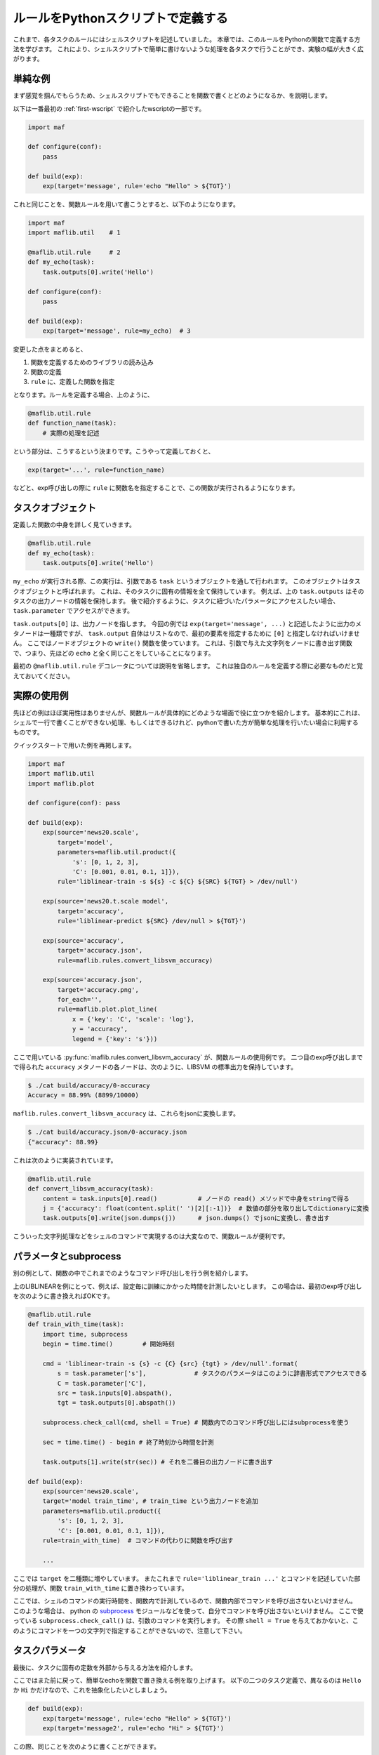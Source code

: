 ルールをPythonスクリプトで定義する
==================================

..
   対象読者：パラメータを使ったタスクとコマンドルールの書き方がわかっている人
   目標：独自のルールを定義できるようになる

これまで、各タスクのルールにはシェルスクリプトを記述していました。
本章では、このルールをPythonの関数で定義する方法を学びます。
これにより、シェルスクリプトで簡単に書けないような処理を各タスクで行うことができ、実験の幅が大きく広がります。

単純な例
---------

まず感覚を掴んでもらうため、シェルスクリプトでもできることを関数で書くとどのようになるか、を説明します。

以下は一番最初の :ref:`first-wscript`  で紹介したwscriptの一部です。

.. code-block:: python

   import maf

   def configure(conf):
       pass

   def build(exp):
       exp(target='message', rule='echo "Hello" > ${TGT}')

これと同じことを、関数ルールを用いて書こうとすると、以下のようになります。

.. code-block:: python

   import maf
   import maflib.util    # 1

   @maflib.util.rule     # 2
   def my_echo(task):
       task.outputs[0].write('Hello')

   def configure(conf):
       pass

   def build(exp):
       exp(target='message', rule=my_echo)  # 3

変更した点をまとめると、

(1) 関数を定義するためのライブラリの読み込み
(2) 関数の定義
(3) ``rule`` に、定義した関数を指定

となります。ルールを定義する場合、上のように、

.. code-block:: python

   @maflib.util.rule
   def function_name(task):
       # 実際の処理を記述

という部分は、こうするという決まりです。こうやって定義しておくと、

.. code-block:: python

   exp(target='...', rule=function_name)

などと、exp呼び出しの際に ``rule`` に関数名を指定することで、この関数が実行されるようになります。

タスクオブジェクト
------------------

定義した関数の中身を詳しく見ていきます。

.. code-block:: python

   @maflib.util.rule
   def my_echo(task):
       task.outputs[0].write('Hello')

``my_echo`` が実行される際、この実行は、引数である ``task`` というオブジェクトを通して行われます。
このオブジェクトはタスクオブジェクトと呼ばれます。
これは、そのタスクに固有の情報を全て保持しています。
例えば、上の ``task.outputs`` はそのタスクの出力ノードの情報を保持します。
後で紹介するように、タスクに紐づいたパラメータにアクセスしたい場合、 ``task.parameter`` でアクセスができます。

``task.outputs[0]`` は、出力ノードを指します。
今回の例では ``exp(target='message', ...)`` と記述したように出力のメタノードは一種類ですが、 ``task.output`` 自体はリストなので、最初の要素を指定するために ``[0]`` と指定しなければいけません。
ここではノードオブジェクトの ``write()`` 関数を使っています。
これは、引数で与えた文字列をノードに書き出す関数で、つまり、先ほどの ``echo`` と全く同じことをしていることになります。

最初の ``@maflib.util.rule`` デコレータについては説明を省略します。
これは独自のルールを定義する際に必要なものだと覚えておいてください。

実際の使用例
--------------

先ほどの例はほぼ実用性はありませんが、関数ルールが具体的にどのような場面で役に立つかを紹介します。
基本的にこれは、シェルで一行で書くことができない処理、もしくはできるけれど、pythonで書いた方が簡単な処理を行いたい場合に利用するものです。

クイックスタートで用いた例を再掲します。

.. code-block:: python

   import maf
   import maflib.util
   import maflib.plot

   def configure(conf): pass

   def build(exp):
       exp(source='news20.scale',
           target='model',
           parameters=maflib.util.product({
               's': [0, 1, 2, 3],
               'C': [0.001, 0.01, 0.1, 1]}),
           rule='liblinear-train -s ${s} -c ${C} ${SRC} ${TGT} > /dev/null')
    
       exp(source='news20.t.scale model',
           target='accuracy',
           rule='liblinear-predict ${SRC} /dev/null > ${TGT}')

       exp(source='accuracy',
           target='accuracy.json',
           rule=maflib.rules.convert_libsvm_accuracy)

       exp(source='accuracy.json',
           target='accuracy.png',
           for_each='',
           rule=maflib.plot.plot_line(
               x = {'key': 'C', 'scale': 'log'},
               y = 'accuracy',
               legend = {'key': 's'}))

ここで用いている :py:func:`maflib.rules.convert_libsvm_accuracy` が、関数ルールの使用例です。
二つ目のexp呼び出しまでで得られた ``accuracy`` メタノードの各ノードは、次のように、LIBSVM の標準出力を保持しています。

.. code-block:: sh

   $ ./cat build/accuracy/0-accuracy
   Accuracy = 88.99% (8899/10000)

``maflib.rules.convert_libsvm_accuracy`` は、これらをjsonに変換します。

.. code-block:: sh

   $ ./cat build/accuracy.json/0-accuracy.json
   {"accuracy": 88.99}

これは次のように実装されています。

.. code-block:: python

   @maflib.util.rule
   def convert_libsvm_accuracy(task):
       content = task.inputs[0].read()           # ノードの read() メソッドで中身をstringで得る
       j = {'accuracy': float(content.split(' ')[2][:-1])}  # 数値の部分を取り出してdictionaryに変換
       task.outputs[0].write(json.dumps(j))      # json.dumps() でjsonに変換し、書き出す

こういった文字列処理などをシェルのコマンドで実現するのは大変なので、関数ルールが便利です。

パラメータとsubprocess
------------------------

別の例として、関数の中でこれまでのようなコマンド呼び出しを行う例を紹介します。

上のLIBLINEARを例にとって、例えば、設定毎に訓練にかかった時間を計測したいとします。
この場合は、最初のexp呼び出しを次のように書き換えればOKです。

.. code-block:: python

   @maflib.util.rule
   def train_with_time(task):
       import time, subprocess
       begin = time.time()        # 開始時刻

       cmd = 'liblinear-train -s {s} -c {C} {src} {tgt} > /dev/null'.format(
           s = task.parameter['s'],             # タスクのパラメータはこのように辞書形式でアクセスできる
           C = task.parameter['C'],
           src = task.inputs[0].abspath(),
           tgt = task.outputs[0].abspath())
    
       subprocess.check_call(cmd, shell = True) # 関数内でのコマンド呼び出しにはsubprocessを使う

       sec = time.time() - begin # 終了時刻から時間を計測

       task.outputs[1].write(str(sec)) # それを二番目の出力ノードに書き出す

   def build(exp):
       exp(source='news20.scale',
       target='model train_time', # train_time という出力ノードを追加
       parameters=maflib.util.product({
           's': [0, 1, 2, 3],
           'C': [0.001, 0.01, 0.1, 1]}),
       rule=train_with_time)  # コマンドの代わりに関数を呼び出す

       ...

ここでは ``target`` を二種類に増やしています。
またこれまで ``rule='liblinear_train ...'`` とコマンドを記述していた部分の処理が、関数 ``train_with_time`` に置き換わっています。

ここでは、シェルのコマンドの実行時間を、関数内で計測しているので、関数内部でコマンドを呼び出さないといけません。
このような場合は、 python の `subprocess <http://docs.python.jp/2/library/subprocess.html>`_ モジュールなどを使って、自分でコマンドを呼び出さないといけません。
ここで使っている ``subprocess.check_call()`` は、引数のコマンドを実行します。
その際 ``shell = True`` を与えておかないと、このようにコマンドを一つの文字列で指定することができないので、注意して下さい。

タスクパラメータ
-----------------

最後に、タスクに固有の定数を外部から与える方法を紹介します。

ここではまた前に戻って、簡単なechoを関数で置き換える例を取り上げます。
以下の二つのタスク定義で、異なるのは ``Hello`` か ``Hi`` かだけなので、これを抽象化したいとしましょう。

.. code-block:: python

   def build(exp):
       exp(target='message', rule='echo "Hello" > ${TGT}')
       exp(target='message2', rule='echo "Hi" > ${TGT}')

この際、同じことを次のように書くことができます。

.. code-block:: python

   @maflib.util.rule
   def my_echo(task):
       task.outputs[0].write(task.parameter['msg'])

   def build(exp):
       exp(target='message', rule=my_echo(msg='Hello'))
       exp(target='message', rule=my_echo(msg='Hi'))

このように、 ``rule`` の関数指定に、引数でキーと値を指定すると、それらが関数内で ``parameter`` として使えるようになります。

これを使うと、例えば関数内で使われる定数を外部から与えることが可能になります。

.. code-block:: python

   @maflib.util.rule
   def train_with_time(task):
       ...
       
       cmd = 'liblinear-train -s {s} -c {C} -B {B} {src} {tgt} > /dev/null'.format(
           s = task.parameter['s'],
           C = task.parameter['C'],
           B = task.parameter['B'], # 'B' の値を追加。これは定数で与える。
           src = task.inputs[0].abspath(),
           tgt = task.outputs[0].abspath())
    
       subprocess.check_call(cmd, shell = True)       
       ...

   def build(exp):
       exp(source='news20.scale',
       target='model train_time',
       parameters=maflib.util.product({
           's': [0, 1, 2, 3],
           'C': [0.001, 0.01, 0.1, 1]}),
       rule=train_with_time(B = 0))

       ...

ここで ``B`` の値は関数の中で変化しない定数です。
このようなタスク固有の定数を与える際には、この機能が役に立ちます。

以下は少し補足的な内容です。このような方法ではなく、 ``parameters`` の中に一種類の値を指定してはダメなのかと思われるかもしれませんが、これには別の問題が発生します。

.. code-block:: python

   # 以下のコードは非推薦
   def build(exp):
       exp(source='news20.scale',
           target='model train_time',
           parameters=maflib.util.product({
               's': [0, 1, 2, 3],
               'C': [0.001, 0.01, 0.1, 1],
               'B': [0]}), # Bは一種類だけなので、定数の役割を果たす。
           rule=train_with_time)

       ...

この方法の問題点として、 ``B`` というパラメータが以降のタスクで使えなくなってしまいます。
:ref:`meta-node-to-parameterized-task` で述べたように、複数のタスクで同じ種類のパラメータを定義した場合、それらに食い違いが発生すると、タスクが実行されません。
このように発生する問題を防ぐために、mafの書き方として、先に述べたように **タスクに定数を指定する場合は、呼び出し時に指定する** ことを推薦しています。

maflib.rules
---------------

:py:mod:`maflib.rules` モジュールには、いくつかの便利な関数が実装済みなので、参考にして下さい。
例えば :py:func:`maflib.rules.download` は、指定したURLからファイルをダウンロードして使えるようにします。

.. code-block:: python

   def build(exp):
       exp(target='news20.scale',
           rule=maflib.rules.download(
                url='http://www.csie.ntu.edu.tw/~cjlin/libsvmtools/datasets/multiclass/news20.scale.bz2',
                decompresss_as='bz2'))  # 省略した場合、解凍を行わない

このように、 ``url`` でダウンロード先のURLを、 ``decompress_as`` で解凍方法を指定できます。
この後のタスクでは、 ``source='news20.scale'`` とすると、解凍したファイルを入力ノードに指定することができるようになります。

まとめ
--------

本章では maf の機能のうち、以下の項目を紹介しました。

- 関数ルールの定義の仕方と呼び出し方
- 関数内でのタスクオブジェクトの使い方

  - ``inputs, outputs, parameters`` の呼び出し
  - subprocessを使ったコマンド実行
  
- タスクパラメータによる定数の指定法

ルールを関数で定義することで、コマンドでは表せないような複雑な処理を実験の中に組み込むことができます。
本章では、簡単なタスクを自分で定義する方法を紹介しましたが、次章では、集約タスクを自分で定義する方法を扱います。
